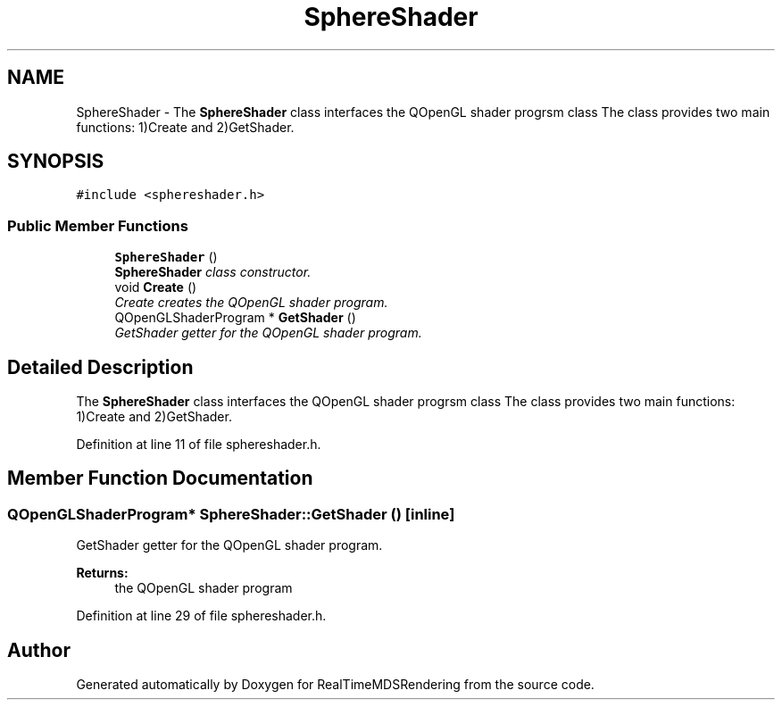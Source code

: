 .TH "SphereShader" 3 "Wed Jun 21 2017" "RealTimeMDSRendering" \" -*- nroff -*-
.ad l
.nh
.SH NAME
SphereShader \- The \fBSphereShader\fP class interfaces the QOpenGL shader progrsm class The class provides two main functions: 1)Create and 2)GetShader\&.  

.SH SYNOPSIS
.br
.PP
.PP
\fC#include <sphereshader\&.h>\fP
.SS "Public Member Functions"

.in +1c
.ti -1c
.RI "\fBSphereShader\fP ()"
.br
.RI "\fI\fBSphereShader\fP class constructor\&. \fP"
.ti -1c
.RI "void \fBCreate\fP ()"
.br
.RI "\fICreate creates the QOpenGL shader program\&. \fP"
.ti -1c
.RI "QOpenGLShaderProgram * \fBGetShader\fP ()"
.br
.RI "\fIGetShader getter for the QOpenGL shader program\&. \fP"
.in -1c
.SH "Detailed Description"
.PP 
The \fBSphereShader\fP class interfaces the QOpenGL shader progrsm class The class provides two main functions: 1)Create and 2)GetShader\&. 
.PP
Definition at line 11 of file sphereshader\&.h\&.
.SH "Member Function Documentation"
.PP 
.SS "QOpenGLShaderProgram* SphereShader::GetShader ()\fC [inline]\fP"

.PP
GetShader getter for the QOpenGL shader program\&. 
.PP
\fBReturns:\fP
.RS 4
the QOpenGL shader program 
.RE
.PP

.PP
Definition at line 29 of file sphereshader\&.h\&.

.SH "Author"
.PP 
Generated automatically by Doxygen for RealTimeMDSRendering from the source code\&.
